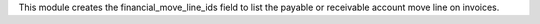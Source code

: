 This module creates the financial_move_line_ids field to list the payable or receivable account move line on invoices.
